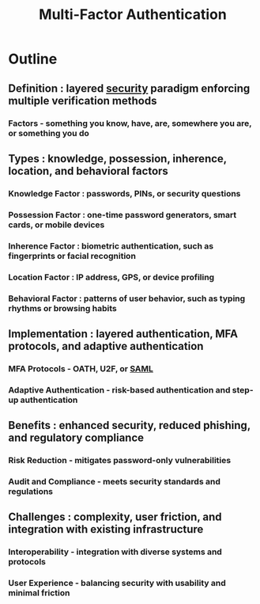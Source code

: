 :PROPERTIES:
:ID:       00543934-369a-47d3-9fc1-f9a16a6a227e
:END:
#+title: Multi-Factor Authentication
#+filetags: :sec:cs:


* Outline
** Definition : layered [[id:6e9b50dc-c5c0-454d-ad99-e6b6968b221a][security]] paradigm enforcing multiple verification methods
*** Factors - something you know, have, are, somewhere you are, or something you do
** Types : knowledge, possession, inherence, location, and behavioral factors
*** Knowledge Factor : passwords, PINs, or security questions
*** Possession Factor : one-time password generators, smart cards, or mobile devices
*** Inherence Factor : biometric authentication, such as fingerprints or facial recognition
*** Location Factor : IP address, GPS, or device profiling
*** Behavioral Factor : patterns of user behavior, such as typing rhythms or browsing habits
** Implementation : layered authentication, MFA protocols, and adaptive authentication
*** MFA Protocols - OATH, U2F, or [[id:f86e0e1d-d0cd-4503-873c-30710aa7900d][SAML]]
*** Adaptive Authentication - risk-based authentication and step-up authentication
** Benefits : enhanced security, reduced phishing, and regulatory compliance
*** Risk Reduction - mitigates password-only vulnerabilities
*** Audit and Compliance - meets security standards and regulations
** Challenges : complexity, user friction, and integration with existing infrastructure
*** Interoperability - integration with diverse systems and protocols
*** User Experience - balancing security with usability and minimal friction
